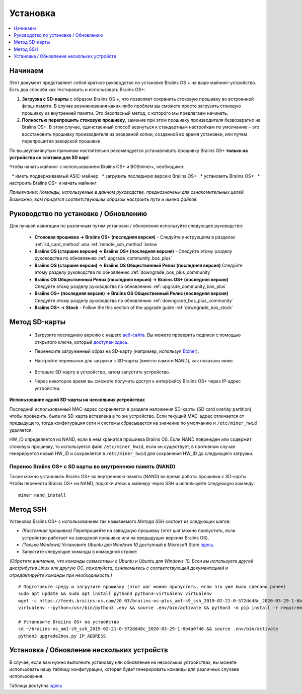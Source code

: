 #########
Установка
#########

.. contents::
	:local:
	:depth: 1

********
Начинаем
********

Этот документ представляет собой краткое руководство по установке Braiins OS + на ваше майнинг-устройство. Есть два способа как тестировать и использовать Braiins OS+:

1. **Загрузка с SD-карты** с образом Braiins OS +, что позволяет сохранить стоковую прошивку во встроенной флэш-памяти. В случае возникновения каких-либо проблем вы сможете просто загрузить стоковую прошивку из внутренней памяти. Это безопасный метод, с которого мы предлагаем начинать.

2. **Полностью перепрошить стоковую прошивку**, заменив при этом прошивку производителя безвозвратно на Braiins OS+. В этом случае, единственный способ вернуться к стандартным настройкам по умолчанию – это восстановить прошивку производителя из резервной копии, созданной во время установки, или путем перепрошития заводской прошивки.

По вышеупомянутым причинам настоятельно рекомендуется устанавливать прошивку Braiins OS+ **только на устройства со слотами для SD карт**.

Чтобы начать майнинг с использованием Braiins OS+ и BOSminer+, необходимо:

  * иметь поддерживаемый ASIC-майнер 
  * загрузить последнюю версию Braiins OS+
  * установить Braiins OS+
  * настроить Braiins OS+ и начать майнинг

*Примечание: Команды, используемые в данном руководстве, предназначены для ознакомительных целей. Возможно, вам придется соответствующим образом настроить пути и имена файлов.*

*************************************
Руководство по установке / Обновлению
*************************************

Для лучшей навигации по различным путям установки / обновления используйте следующее руководство:

 * **Стоковая прошивка -> Braiins OS+ (последняя версия)** - Следуйте инструкциям в разделах :ref:`sd_card_method` или 		:ref:`remote_ssh_method` below
 * **Braiins OS (старшие версии) -> Braiins OS+ (последняя версия)** - Следуйте этому разделу руководства по обновлению :ref:`upgrade_community_bos_plus`
 * **Braiins OS (старшие версии) -> Braiins OS Общественный Релиз (последняя версия)** Следуйте этому разделу руководства по обновлению :ref:`downgrade_bos_plus_community`
 * **Braiins OS Общественный Релиз (последняя версия) -> Braiins OS+ (последняя версия)** Следуйте этому разделу руководства по обновлению :ref:`upgrade_community_bos_plus`
 * **Braiins OS+ (последняя версия) -> Braiins OS Общественный Релиз (последняя версия)** Следуйте этому разделу руководства по обновлению :ref:`downgrade_bos_plus_community`
 * **Braiins OS+ -> Stock** - Follow the this section of the upgrade guide :ref:`downgrade_bos_stock`

.. _sd_card_method:

**************
Метод SD-карты
**************

 * Загрузите последнюю версию с нашего `веб-сайта <https://braiins-os.com/>`_.
   Вы можете проверить подписи с помощью открытого ключа, который `доступен здесь. <https://slushpool.com/media/download/braiins-os.gpg.pub>`_
 * Перенесите загруженный образ на SD-карту (например, используя `Etcher <https://etcher.io/>`_).
 * Настройте перемычки для загрузки с SD-карты (вместо памяти NAND), как показано ниже.

	.. |pic1| image:: ../_static/s9-jumpers.png
	    :width: 45%
	    :alt: S9 Jumpers

	.. |pic2| image:: ../_static/s9-jumpers-board.png
	    :width: 45%
	    :alt: S9 Jumpers Board

	|pic1|  |pic2|

 * Вставьте SD-карту в устройство, затем запустите устройство.
 * Через некоторое время вы сможете получить доступ к интерфейсу Braiins OS+ через IP-адрес устройства.

**Использование одной SD-карты на нескольких устройствах**

Последний использованный MAC-адрес сохраняется в разделе наложения SD-карты (SD card overlay partition), чтобы проверить, была ли SD-карта вставлена в то же устройство. Если текущий MAC-адрес отличается от предыдущего, тогда конфигурация сети и системы сбрасывается на значение по умолчанию и ``/etc/miner_hwid`` удаляется.

HW_ID определяется из NAND, если в нем хранится прошивка Braiins OS. Если NAND поврежден или содержит стоковую прошивку, то используется файл ``/etc/miner_hwid``, если он существует, в противном случае генерируется новый HW_ID и сохраняется в ``/etc/miner_hwid`` для сохранения HW_ID до следующего загрузки.

Перенос Braiins OS+ с SD карты во внутреннюю память (NAND)
==========================================================

Также можно установить Braiins OS+ во внутреннюю память (NAND) во время работы прошивки с SD-карты.
Чтобы перенести Braiins OS+ на NAND, подключитесь к майнеру через SSH и используйте следующую команду:

::

  miner nand_install

.. _remote_ssh_method:

*********
Метод SSH
*********

Установка Braiins OS+ с использованием так называемого *Метода SSH* состоит из следующих шагов:

* *(Кастомная прошивка)* Перепрошейте на заводскую прошивку (этот шаг можно пропустить, если устройство работает на заводской прошивке или на предыдущих версиях Braiins OS).
* *(Только Windows)* Установите *Ubuntu для Windows 10* доступный в Microsoft Store `здесь. <https://www.microsoft.com/en-us/store/p/ubuntu/9nblggh4msv6>`_
* Запустите следующие команды в командной строке:

*(Обратите внимание, что команды совместимы с Ubuntu и Ubuntu для Windows 10. Если вы используете другой дистрибутив Linux или другую ОС, пожалуйста, ознакомьтесь с соответствующей документацией и отредактируйте команды при необходимости.)*

::

  # Подготовьте среду и загрузите прошивку (этот шаг можно пропустить, если это уже было сделано ранее)
  sudo apt update && sudo apt install python3 python3-virtualenv virtualenv
  wget -c https://feeds.braiins-os.com/20.03/braiins-os-plus_am1-s9_ssh_2019-02-21-0-572dd48c_2020-03-29-1-6b4a0f46.tar.gz -O - | tar -xz && cd ./braiins-os_am1-s9_ssh_2019-02-21-0-572dd48c_2020-03-29-1-6b4a0f46
  virtualenv --python=/usr/bin/python3 .env && source .env/bin/activate && python3 -m pip install -r requirements.txt && deactivate
  
  # Установите Braiins OS+ на устройство
  cd ~/braiins-os_am1-s9_ssh_2019-02-21-0-572dd48c_2020-03-29-1-6b4a0f46 && source .env/bin/activate
  python3 upgrade2bos.py IP_ADDRESS

*******************************************
Установка / Обновление нескольких устройств
*******************************************

В случае, если вам нужно выполнить установку или обновление на нескольких устройствах, вы можете использовать
нашу таблицу конфигурации, которая будет генерировать команды для различных случаев использования.

Таблица доступна `здесь <https://docs.google.com/spreadsheets/d/1H3Zn1zSm6-6atWTzcU0aO63zvFzANgc8mcOFtRaw42E>`_
